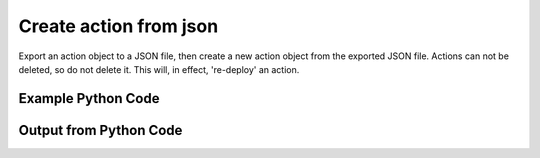 
Create action from json
==========================================================================================
Export an action object to a JSON file, then create a new action object from the exported JSON file. Actions can not be deleted, so do not delete it. This will, in effect, 're-deploy' an action.

Example Python Code
''''''''''''''''''''''''''''''''''''''''''''''''''''''''''''''''''''''''''''''''''''''''

.. code-block:: python
    :linenos:


    # Path to lib directory which contains pytan package
    PYTAN_LIB_PATH = '../lib'
    
    # connection info for Tanium Server
    USERNAME = "Tanium User"
    PASSWORD = "T@n!um"
    HOST = "172.16.31.128"
    PORT = "444"
    
    # Logging conrols
    LOGLEVEL = 2
    DEBUGFORMAT = False
    
    import sys, tempfile
    sys.path.append(PYTAN_LIB_PATH)
    
    import pytan
    handler = pytan.Handler(
        username=USERNAME,
        password=PASSWORD,
        host=HOST,
        port=PORT,
        loglevel=LOGLEVEL,
        debugformat=DEBUGFORMAT,
    )
    
    print handler
    
    # set the attribute name and value we want to add to the original object (if any)
    attr_name = ""
    attr_add = ""
    
    # delete object before creating it?
    delete = False
    
    # setup the arguments for getting an object to export as json file
    get_kwargs = {}
    get_kwargs["objtype"] = u'action'
    get_kwargs["id"] = 1
    
    
    # get objects to use as an export to JSON file
    orig_objs = handler.get(**get_kwargs)
    
    # if attr_name and attr_add exists, modify the orig_objs to add attr_add to the attribute
    # attr_name
    if attr_name:
        for x in orig_objs:
            new_attr = getattr(x, attr_name)
            new_attr += attr_add
            setattr(x, attr_name, new_attr)
            if delete:
                # delete the object in case it already exists
                del_kwargs = {}
                del_kwargs[attr_name] = new_attr
                del_kwargs['objtype'] = u'action'
                try:
                    handler.delete(**del_kwargs)
                except Exception as e:
                    print e
    
    # export orig_objs to a json file
    json_file, results = handler.export_to_report_file(
        obj=orig_objs,
        export_format='json',
        report_dir=tempfile.gettempdir(),
    )
    
    # create the object from the exported JSON file
    create_kwargs = {'objtype': u'action', 'json_file': json_file}
    response = handler.create_from_json(**create_kwargs)
    
    
    print ""
    print "Type of response: ", type(response)
    
    print ""
    print "print of response:"
    print response
    
    print ""
    print "print the object returned in JSON format:"
    print response.to_json(response)
    


Output from Python Code
''''''''''''''''''''''''''''''''''''''''''''''''''''''''''''''''''''''''''''''''''''''''

.. code-block:: none
    :linenos:


    Handler for Session to 172.16.31.128:444, Authenticated: True, Version: 6.2.314.3258
    2015-02-11 12:06:40,662 INFO     handler: Report file '/var/folders/dk/vjr1r_c53yx6k6gzp2bbt_c40000gn/T/ActionList_2015_02_11-12_06_40-EST.json' written with 1221 bytes
    2015-02-11 12:06:40,735 INFO     handler: New Action, name: 'Unmanaged Asset Tracking - Run Scan' (ID: 1373) created successfully!
    
    Type of response:  <class 'taniumpy.object_types.action_list.ActionList'>
    
    print of response:
    ActionList, len: 1
    
    print the object returned in JSON format:
    {
      "_type": "actions", 
      "action": [
        {
          "_type": "action", 
          "action_group": {
            "_type": "group", 
            "id": 0, 
            "name": "Default"
          }, 
          "comment": "Scans for unmanaged assets on the network.", 
          "creation_time": "2015-02-11T17:06:40", 
          "distribute_seconds": 600, 
          "expiration_time": "2015-02-09T05:22:09", 
          "expire_seconds": 3000, 
          "history_saved_question": {
            "_type": "saved_question", 
            "id": 180
          }, 
          "id": 1373, 
          "name": "Unmanaged Asset Tracking - Run Scan", 
          "package_spec": {
            "_type": "package_spec", 
            "command": "cmd /c start /B cscript //T:3600 ..\\..\\Tools\\run-ua-scan.vbs /RANDOM_WAIT_TIME_IN_SECONDS:240", 
            "id": 6, 
            "name": "Run Unmanaged Asset Scanner"
          }, 
          "saved_action": {
            "_type": "saved_action", 
            "id": 47
          }, 
          "skip_lock_flag": 0, 
          "start_time": "2015-02-09T04:32:09", 
          "status": "Active", 
          "stopped_flag": 0, 
          "target_group": {
            "_type": "group", 
            "id": 65, 
            "name": "Default"
          }, 
          "user": {
            "_type": "user", 
            "group_id": 0, 
            "id": 2, 
            "last_login": "2015-02-09T04:32:09", 
            "name": "Tanium User"
          }
        }
      ]
    }
